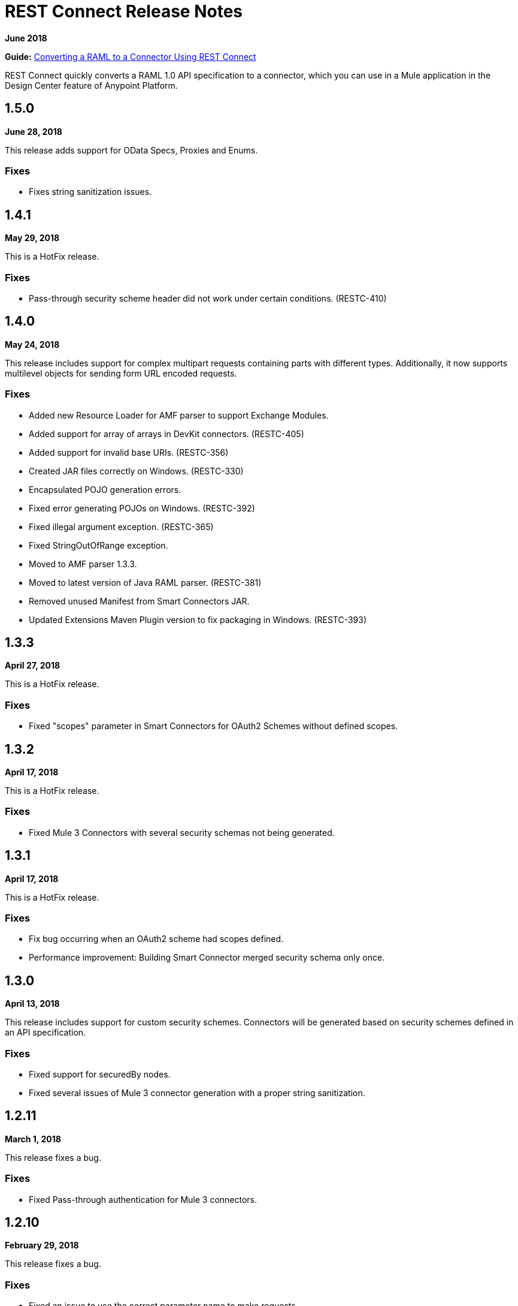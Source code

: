 = REST Connect Release Notes
:keywords: rest, connect, release notes

*June 2018*

*Guide:* link:/anypoint-exchange/to-deploy-using-rest-connect[  Converting a RAML to a Connector Using REST Connect]

REST Connect quickly converts a RAML 1.0 API specification to a connector, which you can use in a Mule application in the Design Center feature of Anypoint Platform.

== 1.5.0

*June 28, 2018*

This release adds support for OData Specs, Proxies and Enums.

=== Fixes

* Fixes string sanitization issues.

== 1.4.1

*May 29, 2018*

This is a HotFix release.

=== Fixes

* Pass-through security scheme header did not work under certain conditions. (RESTC-410)

== 1.4.0

*May 24, 2018*

This release includes support for complex multipart requests containing parts with different types. Additionally, it now supports multilevel objects for sending form URL encoded requests.

=== Fixes

* Added new Resource Loader for AMF parser to support Exchange Modules.
* Added support for array of arrays in DevKit connectors. (RESTC-405)
* Added support for invalid base URIs. (RESTC-356)
* Created JAR files correctly on Windows. (RESTC-330)
* Encapsulated POJO generation errors.
* Fixed error generating POJOs on Windows. (RESTC-392)
* Fixed illegal argument exception. (RESTC-365)
* Fixed StringOutOfRange exception.
* Moved to AMF parser 1.3.3.
* Moved to latest version of Java RAML parser. (RESTC-381)
* Removed unused Manifest from Smart Connectors JAR.
* Updated Extensions Maven Plugin version to fix packaging in Windows. (RESTC-393)

== 1.3.3

*April 27, 2018*

This is a HotFix release.

=== Fixes

* Fixed "scopes" parameter in Smart Connectors for OAuth2 Schemes without defined scopes.

== 1.3.2

*April 17, 2018*

This is a HotFix release.

=== Fixes

* Fixed Mule 3 Connectors with several security schemas not being generated.

== 1.3.1

*April 17, 2018*

This is a HotFix release.

=== Fixes

* Fix bug occurring when an OAuth2 scheme had scopes defined.
* Performance improvement: Building Smart Connector merged security schema only once.

== 1.3.0

*April 13, 2018*

This release includes support for custom security schemes. Connectors will be generated based on security schemes defined in an API specification.

=== Fixes

* Fixed support for securedBy nodes.
* Fixed several issues of Mule 3 connector generation with a proper string sanitization.

== 1.2.11

*March 1, 2018*

This release fixes a bug.

=== Fixes

* Fixed Pass-through authentication for Mule 3 connectors.

== 1.2.10

*February 29, 2018*

This release fixes a bug.

=== Fixes

* Fixed an issue to use the correct parameter name to make requests.

== 1.2.9

February 23, 2018

This release fixes a bug.

=== Fixes

* Avoid NPE when display name is not present in RAML.

== 1.2.8

February 23, 2018

This release fixes a bug.

=== Fixes

* Added support for Mule 4 Connectors to have a default output type.

== 1.2.7

February 6, 2018

This release fixes a bug.

=== Fixes

* REST Connect v1.2.7 now supports use with the Windows file system.

== 1.2.6

February 1, 2018

This release fixes a bug.

=== Fixes

* Using URL-encoded only inside Smart Connectors.

== 1.2.5

February 1, 2018

This release provides a bug fix.

=== Fixes

* Fixed the media type for a form URL-encoded use case.

== 1.2.4

January 30, 2018

This release provides a bug fix.

=== Fixes

* Removed unsupported modes for Basic Auth and Passthrough.

== 1.2.3

January 25, 2018

REST Connect v1.2.3 provides the following features:

* Added Friendly Name support for operations and parameters by using the operationName and parameterName annotations on the rest-connect library.
* Added support for OPTIONS and HEAD HTTP verbs.

=== Fixes

* Support for placeholders in the baseUri.
* Improved error messages for duplicated operations or parameters.
* Fixed outOfMemoryError when generating certain Mule 3 connectors.
* Fixed error generating Mule3 connector when the RAML included a dot in its title.
* Sanitized some property names that could break the build of Mule 3 connectors.

== 1.2.2

December 16, 2017

This release provides a bug fix.

=== Fixes

REST Connect v1.2.2 now supports the PATCH method and properly sends the payload as a JSON rather than as a String.

== 1.2.1

December 16, 2017

Version 1.2.1 supports Java RAML Parser 1.0.16.

== 1.2.0

November 18, 2017

Version 1.2.0 supports the following security schemes defined in RAML v1.0:

 * OAuth2 - Authorization code
 * Digest authentication
 * Pass through

== 1.1.0

October 2, 2017

Version 1.1.0 supports creating Mule 3 connectors. When an API specification publishes to Exchange, REST Connect generates two connectors: one for Mule 4 and the other for Mule 3.

=== Version 1.1.0 - Fixes

REST Connect v1.1.0 now generates a connector properly whether a description is present or not. 
In REST Connect v1.0.0, if a description was not provided, REST Connector was unable to generate a connector properly.

== 1.0.0

July 28, 2017

Version 1.0.0 provides the following features:

* Transforms a RAML 1.0 specification into a connector in Design Center.
* Support for unauthorized requests, basic authentication, and OAuth2 (Client Credentials).
* Support for query parameters, URI parameters, and headers as input attributes.
* Support for metadata defined as RAML datatypes, XML schemas, or JSON schemas.
* Inference of operation names given their parameters.
 
=== Known issues

* A RAML with the following type definition is not supported:
+
[source,xml,linenums]
----
types:
  RecursiveType:
    type: object
    properties:
      aString:
        type: RecursiveType
        description: This modifies the reference and causes a stack overflow error.
----
+
* No support for connectivity testing in the configuration for Design Center.
* REST Connect doesn’t generate friendly names for input attributes.
* Connector for Mule 3.x is not supported.
* Custom SSL certificates are not supported.

== See Also

* link:/anypoint-exchange/[Anypoint Exchange Documentation]
* https://forums.mulesoft.com[MuleSoft Forum]
* https://support.mulesoft.com[Contact MuleSoft Support]
